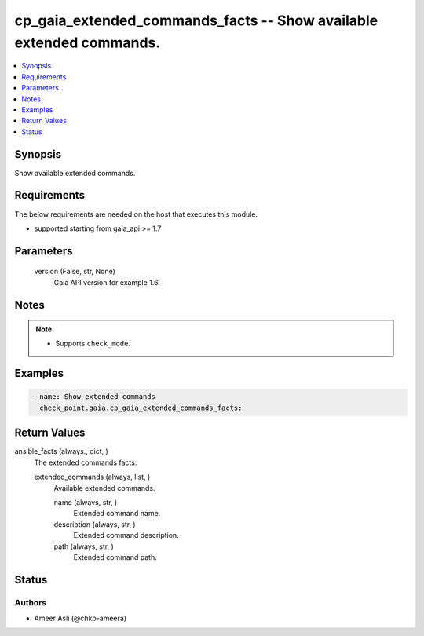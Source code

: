 .. _cp_gaia_extended_commands_facts_module:


cp_gaia_extended_commands_facts -- Show available extended commands.
====================================================================

.. contents::
   :local:
   :depth: 1


Synopsis
--------

Show available extended commands.



Requirements
------------
The below requirements are needed on the host that executes this module.

- supported starting from gaia\_api \>= 1.7



Parameters
----------

  version (False, str, None)
    Gaia API version for example 1.6.





Notes
-----

.. note::
   - Supports \ :literal:`check\_mode`\ .




Examples
--------

.. code-block:: yaml+jinja

    
    - name: Show extended commands
      check_point.gaia.cp_gaia_extended_commands_facts:



Return Values
-------------

ansible_facts (always., dict, )
  The extended commands facts.


  extended_commands (always, list, )
    Available extended commands.


    name (always, str, )
      Extended command name.


    description (always, str, )
      Extended command description.


    path (always, str, )
      Extended command path.







Status
------





Authors
~~~~~~~

- Ameer Asli (@chkp-ameera)

